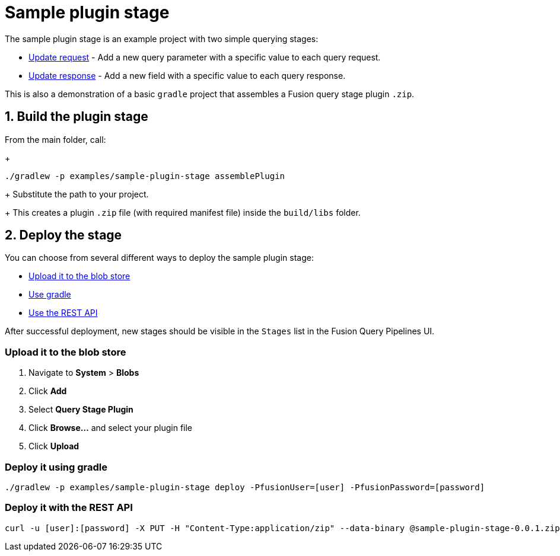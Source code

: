 = Sample plugin stage

//tag::body[]
The sample plugin stage is an example project with two simple querying stages:

* link:src/main/java/com/lucidworks/sample/request/UpdateRequestStage.java[Update request] - Add a new query parameter with a specific value to each query request.
* link:src/main/java/com/lucidworks/sample/response/UpdateResponseStage.java[Update response] - Add a new field with a specific value to each query response.

This is also a demonstration of a basic `gradle` project that assembles a Fusion query stage plugin `.zip`.

//tag::build-and-deploy[]
:sectnums:
== Build the plugin stage

From the main folder, call:
+
----
./gradlew -p examples/sample-plugin-stage assemblePlugin
----
+
Substitute the path to your project.
+
This creates a plugin `.zip` file (with required manifest file) inside the `build/libs` folder.

== Deploy the stage
:!sectnums:

You can choose from several different ways to deploy the sample plugin stage:

* link:#upload[Upload it to the blob store]
* link:#gradle[Use gradle]
* link:#api[Use the REST API]

After successful deployment, new stages should be visible in the `Stages` list in the Fusion Query Pipelines UI.

[[upload]]
=== Upload it to the blob store

. Navigate to *System* > *Blobs*
. Click *Add*
. Select *Query Stage Plugin*
// There's no such blob type at the moment, but there will be: https://lucidworks.atlassian.net/browse/APOLLO-28979
. Click *Browse...* and select your plugin file
. Click *Upload*

[[gradle]]
=== Deploy it using gradle

[source,bash]
----
./gradlew -p examples/sample-plugin-stage deploy -PfusionUser=[user] -PfusionPassword=[password]
----

[[api]]
=== Deploy it with the REST API

[source,bash]
----
curl -u [user]:[password] -X PUT -H "Content-Type:application/zip" --data-binary @sample-plugin-stage-0.0.1.zip https://<fusion-host>/api/query-stage-plugins
----

//Link to the new Query Stage Plugins API

//end::build-and-deploy[]

//end::body[]
